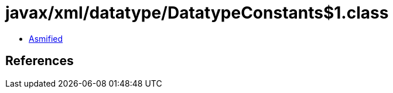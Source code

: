 = javax/xml/datatype/DatatypeConstants$1.class

 - link:DatatypeConstants$1-asmified.java[Asmified]

== References

